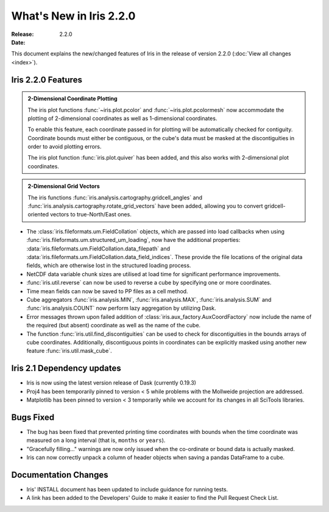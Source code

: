 What's New in Iris 2.2.0
************************

:Release: 2.2.0
:Date:


This document explains the new/changed features of Iris in the release
of version 2.2.0
(:doc:`View all changes <index>`).


Iris 2.2.0 Features
===================
.. _showcase:

.. admonition:: 2-Dimensional Coordinate Plotting

  The iris plot functions :func:`~iris.plot.pcolor` and
  :func:`~iris.plot.pcolormesh` now accommodate the plotting of 2-dimensional
  coordinates as well as 1-dimensional coordinates.

  To enable this feature, each coordinate passed in for plotting will be
  automatically checked for contiguity.  Coordinate bounds must either be
  contiguous, or the cube's data must be masked at the discontiguities in
  order to avoid plotting errors.

  The iris plot function :func:`iris.plot.quiver` has been added, and this
  also works with 2-dimensional plot coordinates.

.. admonition:: 2-Dimensional Grid Vectors

  The iris functions :func:`iris.analysis.cartography.gridcell_angles` and
  :func:`iris.analysis.cartography.rotate_grid_vectors` have been added,
  allowing you to convert gridcell-oriented vectors to true-North/East ones.

* The :class:`iris.fileformats.um.FieldCollation` objects, which are passed
  into load callbacks when using
  :func:`iris.fileformats.um.structured_um_loading`, now
  have the additional properties:
  :data:`iris.fileformats.um.FieldCollation.data_filepath` and
  :data:`iris.fileformats.um.FieldCollation.data_field_indices`.
  These provide the file locations of the original data fields, which are
  otherwise lost in the structured loading process.

* NetCDF data variable chunk sizes are utilised at load time for significant
  performance improvements.

* :func:`iris.util.reverse` can now be used to reverse a cube by specifying
  one or more coordinates.

* Time mean fields can now be saved to PP files as a cell method.

* Cube aggregators :func:`iris.analysis.MIN`, :func:`iris.analysis.MAX`,
  :func:`iris.analysis.SUM` and :func:`iris.analysis.COUNT` now perform lazy
  aggregation by utilizing Dask.

* Error messages thrown upon failed addition of
  :class:`iris.aux_factory.AuxCoordFactory` now include the name of the
  required (but absent) coordinate as well as the name of the cube.

* The function :func:`iris.util.find_discontiguities` can be used to check for
  discontiguities in the bounds arrays of cube coordinates.  Additionally,
  discontiguous points in coordinates can be explicitly masked
  using another new feature :func:`iris.util.mask_cube`.


Iris 2.1 Dependency updates
===========================

* Iris is now using the latest version release of Dask (currently 0.19.3)

* Proj4 has been temporarily pinned to version < 5 while problems with the
  Mollweide projection are addressed.

* Matplotlib has been pinned to version < 3 temporarily while we account for
  its changes in all SciTools libraries.


Bugs Fixed
==========

* The bug has been fixed that prevented printing time coordinates with bounds
  when the time coordinate was measured on a long interval (that is, ``months``
  or ``years``).

* "Gracefully filling..." warnings are now only issued when the co-ordinate or
  bound data is actually masked.

* Iris can now correctly unpack a column of header objects when saving a
  pandas DataFrame to a cube.


Documentation Changes
=====================

* Iris' INSTALL document has been updated to include guidance for running
  tests.

* A link has been added to the Developers' Guide to make it easier to find the
  Pull Request Check List.

